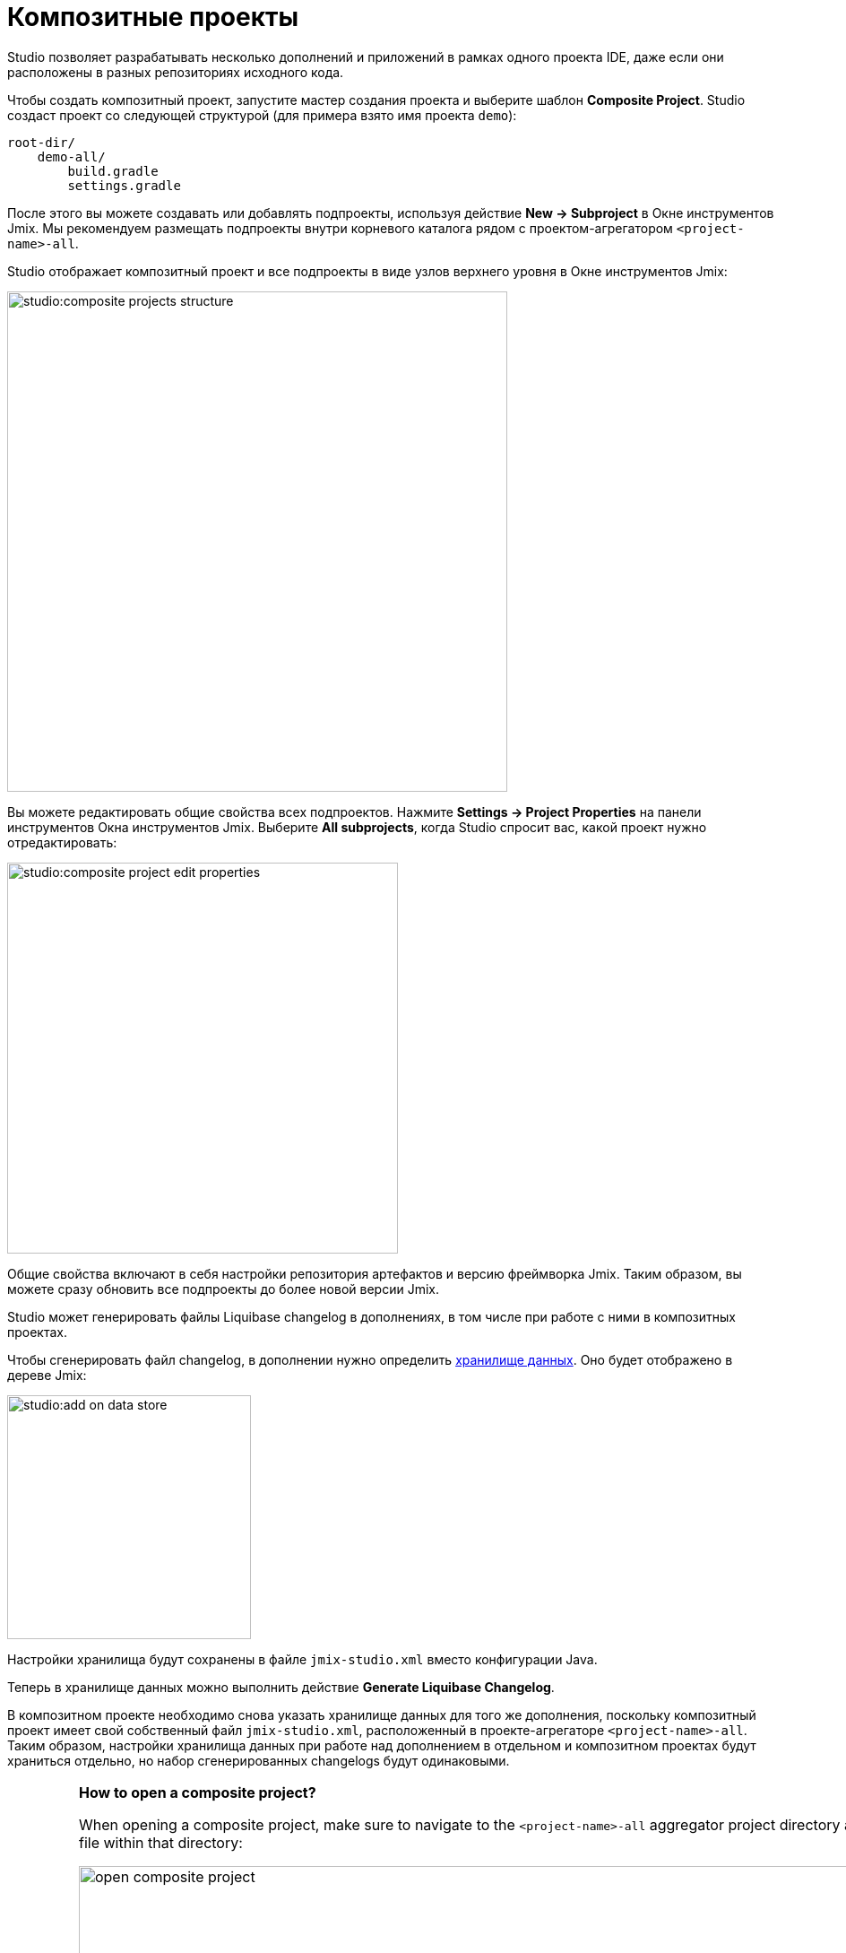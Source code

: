 = Композитные проекты

Studio позволяет разрабатывать несколько дополнений и приложений в рамках одного проекта IDE, даже если они расположены в разных репозиториях исходного кода.

Чтобы создать композитный проект, запустите мастер создания проекта и выберите шаблон *Composite Project*. Studio создаст проект со следующей структурой (для примера взято имя проекта `demo`):

----
root-dir/
    demo-all/
        build.gradle
        settings.gradle
----

После этого вы можете создавать или добавлять подпроекты, используя действие *New -> Subproject* в Окне инструментов Jmix. Мы рекомендуем размещать подпроекты внутри корневого каталога рядом с проектом-агрегатором `<project-name>-all`.

Studio отображает композитный проект и все подпроекты в виде узлов верхнего уровня в Окне инструментов Jmix:

image::studio:composite-projects-structure.png[align="center",width="558"]

Вы можете редактировать общие свойства всех подпроектов. Нажмите *Settings -> Project Properties* на панели инструментов Окна инструментов Jmix. Выберите *All subprojects*, когда Studio спросит вас, какой проект нужно отредактировать:

image::studio:composite-project-edit-properties.png[align="center",width="436"]

Общие свойства включают в себя настройки репозитория артефактов и версию фреймворка Jmix. Таким образом, вы можете сразу обновить все подпроекты до более новой версии Jmix.

Studio может генерировать файлы Liquibase changelog в дополнениях, в том числе при работе с ними в композитных проектах.

Чтобы сгенерировать файл changelog, в дополнении нужно определить xref:studio:data-stores.adoc[хранилище данных]. Оно будет отображено в дереве Jmix:

image::studio:add-on-data-store.png[align="center",width="272"]

Настройки хранилища будут сохранены в файле `jmix-studio.xml` вместо конфигурации Java.

Теперь в хранилище данных можно выполнить действие *Generate Liquibase Changelog*.

В композитном проекте необходимо снова указать хранилище данных для того же дополнения, поскольку композитный проект имеет свой собственный файл `jmix-studio.xml`, расположенный в проекте-агрегаторе `<project-name>-all`. Таким образом, настройки хранилища данных при работе над дополнением в отдельном и композитном проектах будут храниться отдельно, но набор сгенерированных changelogs будут одинаковыми.

[IMPORTANT]
====
*How to open a composite project?*

When opening a composite project, make sure to navigate to the `<project-name>-all` aggregator project directory and open the `build.gradle` file within that directory:

image::open-composite-project.png[align="center",width="1078"]
====